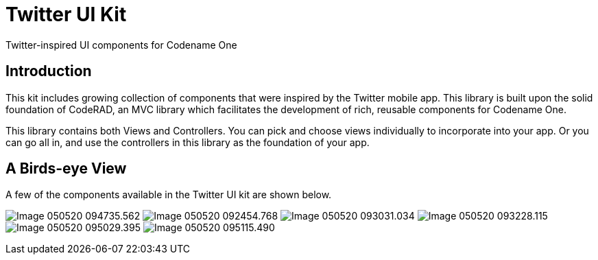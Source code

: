 = Twitter UI Kit

Twitter-inspired UI components for Codename One

== Introduction

This kit includes growing collection of components that were inspired by the Twitter mobile app.  This library is built upon the solid foundation of CodeRAD, an MVC library which facilitates the development of rich, reusable components for Codename One.

This library contains both Views and Controllers.  You can pick and choose views individually to incorporate into your app.  Or you can go all in, and use the controllers in this library as the foundation of your app.

== A Birds-eye View

A few of the components available in the Twitter UI kit are shown below.

image:images/Image-050520-094735.562.png[Caption="Figure 1"]
image:images/Image-050520-092454.768.png[] 
image:images/Image-050520-093031.034.png[]
image:images/Image-050520-093228.115.png[]
image:images/Image-050520-095029.395.png[]
image:images/Image-050520-095115.490.png[]





